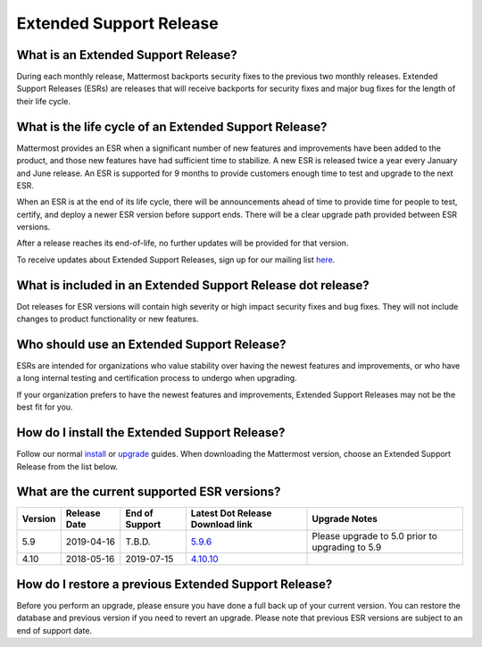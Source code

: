 Extended Support Release
========================

What is an Extended Support Release?
------------------------------------
During each monthly release, Mattermost backports security fixes to the previous two monthly releases. Extended Support Releases (ESRs) are releases that will receive backports for security fixes and major bug fixes for the length of their life cycle.  

What is the life cycle of an Extended Support Release?
------------------------------------------------------
Mattermost provides an ESR when a significant number of new features and improvements have been added to the product, and those new features have had sufficient time to stabilize. A new ESR is released twice a year every January and June release. An ESR is supported for 9 months to provide customers enough time to test and upgrade to the next ESR.

When an ESR is at the end of its life cycle, there will be announcements ahead of time to provide time for people to test, certify, and deploy a newer ESR version before support ends. There will be a clear upgrade path provided between ESR versions. 

After a release reaches its end-of-life, no further updates will be provided for that version. 

To receive updates about Extended Support Releases, sign up for our mailing list `here <http://eepurl.com/dCKn2P>`__. 

What is included in an Extended Support Release dot release? 
------------------------------------------------------------
Dot releases for ESR versions will contain high severity or high impact security fixes and bug fixes. They will not include changes to product functionality or new features. 

Who should use an Extended Support Release? 
-------------------------------------------
ESRs are intended for organizations who value stability over having the newest features and improvements, or who have a long internal testing and certification process to undergo when upgrading.

If your organization prefers to have the newest features and improvements, Extended Support Releases may not be the best fit for you.

How do I install the Extended Support Release?
----------------------------------------------
Follow our normal `install <https://docs.mattermost.com/guides/administrator.html#installing-mattermost>`__ or `upgrade <https://docs.mattermost.com/administration/upgrade.html>`__ guides. When downloading the Mattermost version, choose an Extended Support Release from the list below. 

What are the current supported ESR versions? 
--------------------------------------------

+-------------+----------------+----------------+--------------------------------------------------------------------------------------------+-------------------------------------------------+
| Version     | Release Date   | End of Support | Latest Dot Release Download link                                                           | Upgrade Notes                                   |
+=============+================+================+============================================================================================+=================================================+
| 5.9         |  2019-04-16    | T.B.D.         | `5.9.6 <https://releases.mattermost.com/5.9.6/mattermost-5.9.6-linux-amd64.tar.gz>`_       | Please upgrade to 5.0 prior to upgrading to 5.9 |
+-------------+----------------+----------------+--------------------------------------------------------------------------------------------+-------------------------------------------------+
| 4.10        |  2018-05-16    | 2019-07-15     | `4.10.10 <https://releases.mattermost.com/4.10.10/mattermost-4.10.10-linux-amd64.tar.gz>`_ |                                                 |
+-------------+----------------+----------------+--------------------------------------------------------------------------------------------+-------------------------------------------------+

How do I restore a previous Extended Support Release?
-----------------------------------------------------
Before you perform an upgrade, please ensure you have done a full back up of your current version.  You can restore the database and previous version if you need to revert an upgrade.  Please note that previous ESR versions are subject to an end of support date. 
